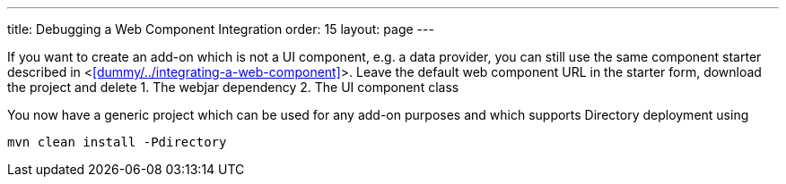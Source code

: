 ---
title: Debugging a Web Component Integration
order: 15
layout: page
---

If you want to create an add-on which is not a UI component, e.g. a data provider, you can still use the same component starter described in <<<dummy/../integrating-a-web-component>>>. Leave the default web component URL in the starter form, download the project and delete
1. The webjar dependency
2. The UI component class

You now have a generic project which can be used for any add-on purposes and which supports Directory deployment using
```
mvn clean install -Pdirectory
```

